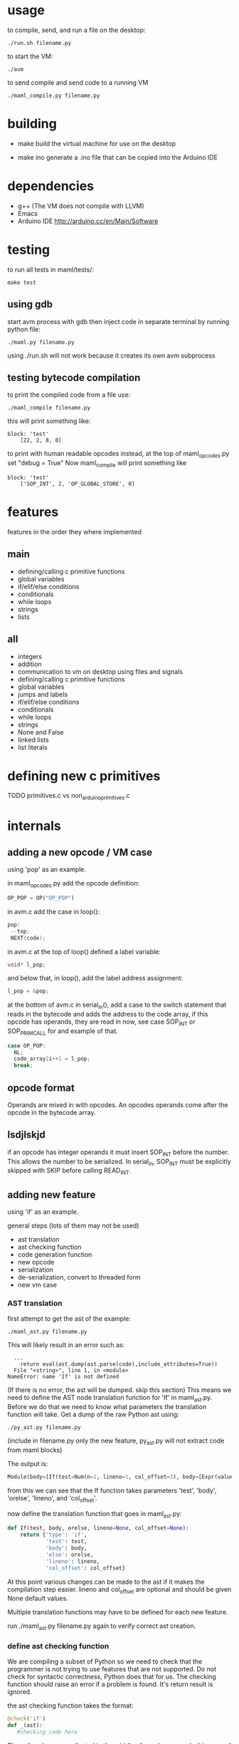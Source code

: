* usage
to compile, send, and run a file on the desktop:
#+Begin_SRC text
./run.sh filename.py
#+END_SRC
to start the VM:
#+Begin_SRC text
./avm
#+END_SRC
to send compile and send code to a running VM
#+Begin_SRC text
./maml_compile.py filename.py
#+END_SRC
* building
- make
  build the virtual machine for use on the desktop

- make ino
  generate a .ino file that can be copied into the Arduino IDE
* dependencies
 - g++ (The VM does not compile with LLVM)
 - Emacs
 - Arduino IDE
   http://arduino.cc/en/Main/Software
* testing
to run all tests in maml/tests/:
#+Begin_SRC text
  make test
#+END_SRC
** using gdb
start avm process with gdb
then inject code in separate terminal by running python file:
#+Begin_SRC text
 ./maml.py filename.py
#+END_SRC
using ./run.sh will not work because it creates its own avm subprocess
** testing bytecode compilation
to print the compiled code from a file use:
#+Begin_SRC text
 ./maml_compile filename.py
#+END_SRC
this will print something like:
#+Begin_SRC text
  block: 'test'
      [22, 2, 8, 0]
#+END_SRC
to print with human readable opcodes instead,
at the top of maml_opcodes.py set "debug = True"
Now maml_compile will print something like
#+Begin_SRC text
  block: 'test'
      ['SOP_INT', 2, 'OP_GLOBAL_STORE', 0]
#+END_SRC

* features
features in the order they where implemented
** main
- defining/calling c primitive functions
- global variables
- if/elif/else conditions
- conditionals
- while loops
- strings
- lists

** all
- integers
- addition
- communication to vm on desktop using files and signals
- defining/calling c primitive functions
- global variables
- jumps and labels  
- if/elif/else conditions
- conditionals
- while loops
- strings
- None and False
- linked lists
- list literals
  
* defining new c primitives
TODO
primitives.c vs non_arduino_primitives.c
* internals
** adding a new opcode / VM case
using 'pop' as an example.

in maml_opcodes.py add the opcode definition:

#+Begin_SRC python
 OP_POP = OP("OP_POP")
#+END_SRC

in avm.c add the case in loop():

#+Begin_SRC c
  pop:
   --top; 
   NEXT(code); 
#+END_SRC

in avm.c at the top of loop() defined a label variable:
 
#+Begin_SRC c
 void* l_pop;
#+END_SRC

and below that, in loop(), add the label address assignment:

#+Begin_SRC c
 l_pop = &pop;
#+END_SRC

at the bottom of avm.c in serial_in(), add a case to the switch statement
that reads in the bytecode and adds the address to the code array,
if this opcode has operands, they are read in now, see case SOP_INT or 
SOP_PRIM_CALL for and example of that.

#+Begin_SRC c
    case OP_POP:
      NL;
      code_array[i++] = l_pop;
      break;      
#+END_SRC
** opcode format
Operands are mixed in with opcodes. An opcodes operands come after the opcode
in the bytecode array. 
** lsdjlskjd
if an opcode has integer operands it must insert SOP_INT before the number.
This allows the number to be serialized. In serial_in, SOP_INT must
be explicitly skipped with SKIP before calling READ_INT.

** adding new feature
using 'if' as an example.

general steps (lots of them may not be used)
- ast translation
- ast checking function
- code generation function
- new opcode
- serialization  
- de-serialization, convert to threaded form
- new vm case
*** AST translation
first attempt to get the ast of the example:
#+Begin_SRC text
  ./maml_ast.py filename.py
#+END_SRC
This will likely result in an error such as:
#+Begin_SRC text
  ...
    return eval(ast.dump(ast.parse(code),include_attributes=True))
  File "<string>", line 1, in <module>
NameError: name 'If' is not defined
#+END_SRC
(If there is no error, the ast will be dumped. skip this section)
This means we need to define the AST node translation function for 'If'
in maml_ast.py. Before we do that we need to know what parameters the 
translation function will take. Get a dump of the raw Python ast using:

#+Begin_SRC text
./py_ast.py filename.py
#+END_SRC
(include in filename.py only the new feature, py_ast.py will not extract
code from maml blocks)

The output is:
#+Begin_SRC python
Module(body=[If(test=Num(n=1, lineno=1, col_offset=3), body=[Expr(value=Call(func=Name(id='print_i', ctx=Load(), lineno=2, col_offset=4), args=[Num(n=11, lineno=2, col_offset=12)], keywords=[], starargs=None, kwargs=None, lineno=2, col_offset=4), lineno=2, col_offset=4)], orelse=[Expr(value=Call(func=Name(id='print_i', ctx=Load(), lineno=4, col_offset=4), args=[Num(n=22, lineno=4, col_offset=12)], keywords=[], starargs=None, kwargs=None, lineno=4, col_offset=4), lineno=4, col_offset=4)], lineno=1, col_offset=0)])
#+END_SRC

from this we can see that the If function takes parameters
'test', 'body', 'orelse', 'lineno', and 'col_offset'.

now define the translation function that goes in maml_ast.py:

#+Begin_SRC python
def If(test, body, orelse, lineno=None, col_offset=None):
    return {'type': 'if',
            'test': test,
            'body': body,
            'else': orelse,
            'lineno': lineno,
            'col_offset': col_offset}
#+END_SRC
At this point various changes can be made to the ast if it makes the compilation
step easier.
lineno and col_offset are optional and should be given None default values.

Multiple translation functions may have to be defined for each new feature.

run ./maml_ast.py filename.py again to verify correct ast creation.

*** define ast checking function
We are compiling a subset of Python so we need to check that the programmer
is not trying to use features that are not supported.
Do not check for syntactic correctness, Python does that for us.
The checking function should raise an error if a problem is found.
It's return result is ignored.

the ast checking function takes the format:
#+Begin_SRC python
@check('if')
def _(ast):
   #checking code here
#+END_SRC

These functions are collected in the middle of maml_compile.py
In this case of 'if' there is nothing to check for.

The checking function is automatically called before compilation function.
*** define bytecode compilation function

all compilation functions take the form:
#+Begin_SRC python
@node('if')
def _(ast, btc, env, top):
  #compilation code
#+END_SRC

AST is the ast node of the corresponding type.
Generated code is appended to BTC.
In recursive calls to 'gen_bytecode', the TOP parameter should be False.

*** new opcodes
<see the example for 'pop'>

TODO
*** (de)serialization, threaded code
TODO
*** vm case
TODO
* .lock files
TODO
